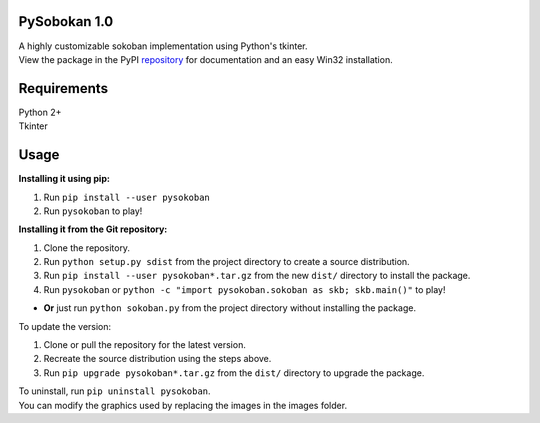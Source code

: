 PySobokan 1.0
=============

| A highly customizable sokoban implementation using Python's tkinter.
| View the package in the PyPI repository_ for documentation and an easy Win32 installation.

Requirements
============

| Python 2+
| Tkinter

Usage
=====

**Installing it using pip:**

#. Run ``pip install --user pysokoban``

#. Run ``pysokoban`` to
   play!


**Installing it from the Git repository:**

#. Clone the repository.

#. Run ``python setup.py sdist`` from the project directory to create a
   source distribution.

#. Run ``pip install --user pysokoban*.tar.gz`` from the new ``dist/``
   directory to install the package.

#. Run ``pysokoban`` or ``python -c "import pysokoban.sokoban as skb; skb.main()"`` to
   play!

-  **Or** just run ``python sokoban.py`` from the project directory
   without installing the package.

To update the version:

#. Clone or pull the repository for the latest version.

#. Recreate the source distribution using the steps above.

#. Run ``pip upgrade pysokoban*.tar.gz`` from the ``dist/`` directory to
   upgrade the package.

| To uninstall, run ``pip uninstall pysokoban``.
| You can modify the graphics used by replacing the images in the images folder.

.. _repository: https://pypi.python.org/pypi/pysokoban/ 
